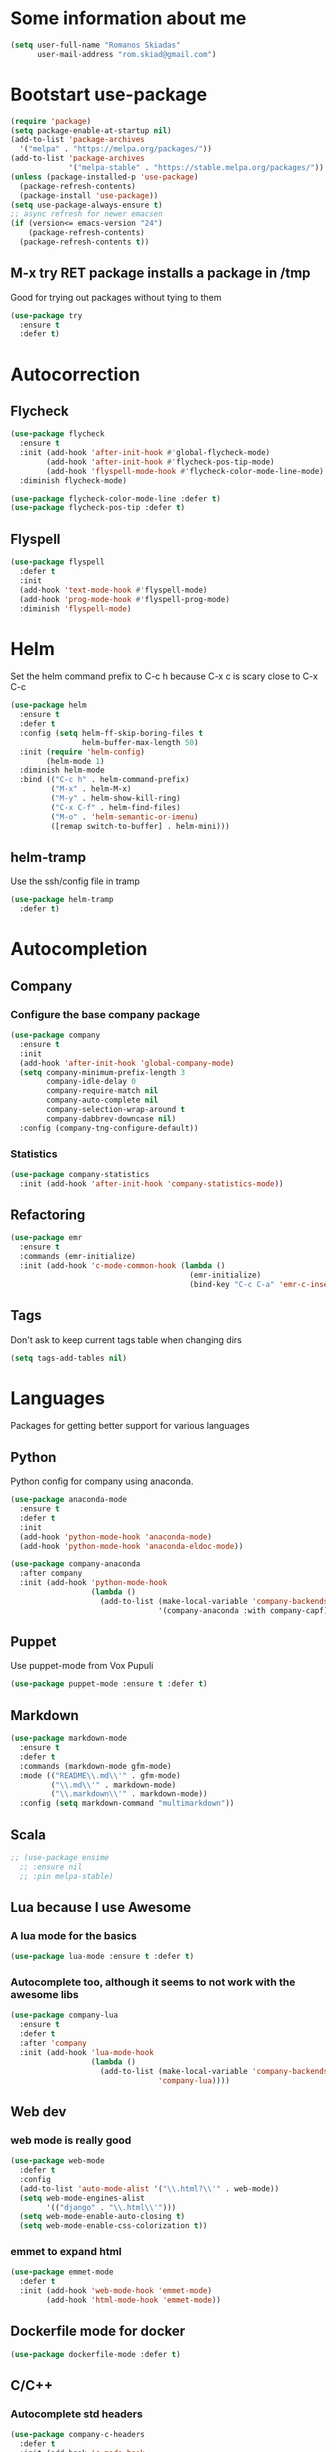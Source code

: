 * Some information about me
#+BEGIN_SRC emacs-lisp
(setq user-full-name "Romanos Skiadas"
      user-mail-address "rom.skiad@gmail.com")
#+END_SRC
* Bootstart use-package
#+BEGIN_SRC emacs-lisp
  (require 'package)
  (setq package-enable-at-startup nil)
  (add-to-list 'package-archives
    '("melpa" . "https://melpa.org/packages/"))
  (add-to-list 'package-archives
               '("melpa-stable" . "https://stable.melpa.org/packages/"))
  (unless (package-installed-p 'use-package)
    (package-refresh-contents)
    (package-install 'use-package))
  (setq use-package-always-ensure t)
  ;; async refresh for newer emacsen
  (if (version<= emacs-version "24")
      (package-refresh-contents)
    (package-refresh-contents t))
#+END_SRC
** M-x try RET package installs a package in /tmp
   Good for trying out packages without tying to them
#+begin_src emacs-lisp
  (use-package try
    :ensure t
    :defer t)
#+end_src

* Autocorrection
** Flycheck
#+BEGIN_SRC emacs-lisp
  (use-package flycheck
    :ensure t
    :init (add-hook 'after-init-hook #'global-flycheck-mode)
          (add-hook 'after-init-hook #'flycheck-pos-tip-mode)
          (add-hook 'flyspell-mode-hook #'flycheck-color-mode-line-mode)
    :diminish flycheck-mode)

  (use-package flycheck-color-mode-line :defer t)
  (use-package flycheck-pos-tip :defer t)
#+END_SRC
** Flyspell
#+BEGIN_SRC emacs-lisp
  (use-package flyspell
    :defer t
    :init
    (add-hook 'text-mode-hook #'flyspell-mode)
    (add-hook 'prog-mode-hook #'flyspell-prog-mode)
    :diminish 'flyspell-mode)
#+END_SRC
* Helm
   Set the helm command prefix to C-c h because C-x c is scary close to C-x C-c
#+BEGIN_SRC emacs-lisp
  (use-package helm
    :ensure t
    :defer t
    :config (setq helm-ff-skip-boring-files t
                  helm-buffer-max-length 50)
    :init (require 'helm-config)
          (helm-mode 1)
    :diminish helm-mode
    :bind (("C-c h" . helm-command-prefix)
           ("M-x" . helm-M-x)
           ("M-y" . helm-show-kill-ring)
           ("C-x C-f" . helm-find-files)
           ("M-o" . 'helm-semantic-or-imenu)
           ([remap switch-to-buffer] . helm-mini)))
#+END_SRC
** helm-tramp
   Use the ssh/config file in tramp
#+BEGIN_SRC emacs-lisp
  (use-package helm-tramp
    :defer t)
#+END_SRC

* Autocompletion
** Company
*** Configure the base company package
#+BEGIN_SRC emacs-lisp
  (use-package company
    :ensure t
    :init
    (add-hook 'after-init-hook 'global-company-mode)
    (setq company-minimum-prefix-length 3
          company-idle-delay 0
          company-require-match nil
          company-auto-complete nil
          company-selection-wrap-around t
          company-dabbrev-downcase nil)
    :config (company-tng-configure-default))
#+END_SRC
*** Statistics
    #+BEGIN_SRC emacs-lisp
    (use-package company-statistics
      :init (add-hook 'after-init-hook 'company-statistics-mode))
    #+END_SRC

** Refactoring
    #+BEGIN_SRC emacs-lisp
      (use-package emr
        :ensure t
        :commands (emr-initialize)
        :init (add-hook 'c-mode-common-hook (lambda ()
                                              (emr-initialize)
                                              (bind-key "C-c C-a" 'emr-c-insert-include c-mode-base-map))))
    #+END_SRC

** Tags
   Don't ask to keep current tags table when changing dirs
   #+BEGIN_SRC emacs-lisp
   (setq tags-add-tables nil)
   #+END_SRC
* Languages
  Packages for getting better support for various languages
** Python
   Python config for company using anaconda.
   #+BEGIN_SRC emacs-lisp
     (use-package anaconda-mode
       :ensure t
       :defer t
       :init
       (add-hook 'python-mode-hook 'anaconda-mode)
       (add-hook 'python-mode-hook 'anaconda-eldoc-mode))

     (use-package company-anaconda
       :after company
       :init (add-hook 'python-mode-hook
                       (lambda ()
                         (add-to-list (make-local-variable 'company-backends)
                                      '(company-anaconda :with company-capf)))))
   #+END_SRC
** Puppet
   Use puppet-mode from Vox Pupuli
   #+BEGIN_SRC emacs-lisp
   (use-package puppet-mode :ensure t :defer t)
   #+END_SRC
** Markdown
#+BEGIN_SRC emacs-lisp
  (use-package markdown-mode
    :ensure t
    :defer t
    :commands (markdown-mode gfm-mode)
    :mode (("README\\.md\\'" . gfm-mode)
           ("\\.md\\'" . markdown-mode)
           ("\\.markdown\\'" . markdown-mode))
    :config (setq markdown-command "multimarkdown"))
#+END_SRC
** Scala
#+BEGIN_SRC emacs-lisp
  ;; (use-package ensime
    ;; :ensure nil
    ;; :pin melpa-stable)
#+END_SRC
** Lua because I use Awesome
*** A lua mode for the basics
#+BEGIN_SRC emacs-lisp
  (use-package lua-mode :ensure t :defer t)
#+END_SRC
*** Autocomplete too, although it seems to not work with the awesome libs
#+BEGIN_SRC emacs-lisp
  (use-package company-lua
    :ensure t
    :defer t
    :after 'company
    :init (add-hook 'lua-mode-hook
                    (lambda ()
                      (add-to-list (make-local-variable 'company-backends)
                                   'company-lua))))
#+END_SRC

** Web dev
*** web mode is really good
#+BEGIN_SRC emacs-lisp
  (use-package web-mode
    :defer t
    :config
    (add-to-list 'auto-mode-alist '("\\.html?\\'" . web-mode))
    (setq web-mode-engines-alist
          '(("django" . "\\.html\\'")))
    (setq web-mode-enable-auto-closing t)
    (setq web-mode-enable-css-colorization t))
#+END_SRC
*** emmet to expand html
    #+BEGIN_SRC emacs-lisp
      (use-package emmet-mode
        :defer t
        :init (add-hook 'web-mode-hook 'emmet-mode)
              (add-hook 'html-mode-hook 'emmet-mode))
    #+END_SRC

** Dockerfile mode for docker
#+begin_src emacs-lisp
  (use-package dockerfile-mode :defer t)
#+end_src
** C/C++
*** Autocomplete std headers
#+BEGIN_SRC emacs-lisp
  (use-package company-c-headers
    :defer t
    :init (add-hook 'c-mode-hook
            (lambda ()
              (add-to-list (make-local-variable 'company-backends)
                           'company-c-headers))))
#+END_SRC

** YANG
#+BEGIN_SRC emacs-lisp
  (use-package yang-mode :defer t
    :bind (:map yang-mode-map
                ("C-c u" . sp-backward-up-sexp)) ;; Take me to your parent. sp is *brilliant*
    :init (add-hook 'yang-mode-hook (lambda ()
                                      (setq imenu-generic-expression
                                            '(("leaf" "leaf \\(.*\\) {" 1)
                                              ("container" "container \\(.*\\) {" 1)
                                              ("list" "list \\(.*\\) {" 1)
                                              ("grouping" "grouping \\(.*\\) {" 1)
                                              ("import" "import \\(.*\\) {" 1)
                                              )))))
#+END_SRC
** Nixos
*** Nix-mode for file editing
   #+BEGIN_SRC emacs-lisp
     (use-package nix-mode :defer t)
   #+END_SRC
*** Nix-company has great autocompletion
   #+BEGIN_SRC emacs-lisp
     (use-package company-nixos-options
       :after  company
       :defer t
       :init (add-hook 'nixos-mode-hook
                       (lambda ()
                         (add-to-list (make-local-variable 'company-backends)
                                      'company-nixos-options))))
   #+END_SRC
** Golang
*** Warn if gopath is unset
    #+BEGIN_SRC emacs-lisp
      (unless (getenv "GOPATH")
        (user-error "GOPATH unset"))
    #+END_SRC
*** Base go-mode
    Jump to def using [[https://github.com/rogpeppe/godef][godef]]
    Automatically add/remove missing imports with [[golang.org/x/tools/cmd/goimports][goimports]]
   #+BEGIN_SRC emacs-lisp
     (use-package go-mode
       :defer t
       :config (setq gofmt-command "goimports"
                     gofmt-show-errors nil) ;; what do i have flycheck for?
       ;; workaround not matching multiline signatures
       ;;  https://github.com/dominikh/go-mode.el/issues/57
       (defun rski/go-mode-setup ()
         (setq-local imenu-generic-expression
                     '(("type" "^type *\\([^ \t\n\r\f]*(\\)" 1)
                       ("func" "^func \\(.*\\)(" 1)))
         (setq-local whitespace-line-column 100)
         (whitespace-mode t)
         (setq fill-column 100)
         (auto-fill-mode t))
       (add-hook 'go-mode-hook #'rski/go-mode-setup)
       :init (add-hook 'before-save-hook 'gofmt-before-save)
       :bind (:map go-mode-map
              ("M-." . godef-jump)
              ("M-4 M-." . godef-jump-other-window)
              ("C-c C-d" . 'godoc-at-point)))
   #+END_SRC
*** Autocompletion, requires [[https://github.com/nsf/gocode%20][gocode]] and gopath to be set to include it
    FIXME: rebind template fwd, backward and yas fwd should i ever set it up with company
   #+BEGIN_SRC emacs-lisp
     (use-package company-go
       :after company
       :defer t
       :init (add-hook 'go-mode-hook
                       (lambda ()
                         (add-to-list (make-local-variable 'company-backends)
                                      'company-go)))
             (setq company-go-insert-arguments nil))
   #+END_SRC
*** Eldoc, also requires gocode
   #+BEGIN_SRC emacs-lisp
     (use-package go-eldoc
       :defer t
       :init (add-hook 'go-mode-hook 'go-eldoc-setup))
   #+END_SRC
*** Guru
    #+BEGIN_SRC emacs-lisp
      (use-package go-guru
        :defer t
        :init (add-hook 'go-mode-hook 'go-guru-hl-identifier-mode))
    #+END_SRC
*** playground inside emacs
    #+BEGIN_SRC emacs-lisp
    (use-package go-playground :defer t)
    #+END_SRC
*** go test to run tests
    #+BEGIN_SRC emacs-lisp
      (use-package gotest
        :after go-mode
        :config
        (add-hook 'go-test-mode-hook 'visual-line-mode)
        (brewery-go-test-config)
        (setq go-test-verbose t) ;; passes -v to go-test so the test names show when running them
        :bind (:map go-mode-map
               ("C-c t f" . go-test-current-file)
               ("C-c t t" . go-test-current-test)))
    #+END_SRC
*** go rename for refactoring
    #+BEGIN_SRC emacs-lisp
      (use-package go-rename
         :after go-mode
         :bind (:map go-mode-map
                     ("C-c r" . go-rename)))
    #+END_SRC
*** metalinter
    #+BEGIN_SRC emacs-lisp
      (use-package flycheck-gometalinter
        :init (add-hook 'go-mode-hook (lambda () (flycheck-select-checker 'gometalinter)))
        :config
        (progn
          (setq flycheck-gometalinter-fast t)
          (setq flycheck-gometalinter-disable-linters '("gocyclo" "goconst" "vetshadow"))
          (flycheck-gometalinter-setup)))
    #+END_SRC
** Protocol buffers
   #+BEGIN_SRC emacs-lisp
     (use-package protobuf-mode :defer t)
   #+END_SRC
** Rust
   #+BEGIN_SRC emacs-lisp
     (use-package rust-mode :defer t)

     (use-package flycheck-rust
       :config (add-hook 'flycheck-mode-hook #'flycheck-rust-setup))

   (use-package racer
     :defer t
     :init
     (add-hook 'rust-mode-hook 'racer-mode)
     (add-hook 'racer-mode-hook 'eldoc-mode))
   #+END_SRC
* Git configuration
** Magit
   The best thing since sliced bread and normal bread.
   vc is the built-in version control system and it is disabled because I don't use it really.
#+BEGIN_SRC emacs-lisp
  (use-package magit
    :defer t
    :bind ("C-c g" . magit-status))
  (setq vc-handled-backends nil)
#+END_SRC
** Configure git-gutter
#+BEGIN_SRC emacs-lisp
  (use-package git-gutter
     :defer t
     :ensure t
     :config (setq git-gutter:update-interval 0.1)
     :init (global-git-gutter-mode t)
     :diminish git-gutter-mode)
#+END_SRC
* Navigation
** Swiper for more fine-grained search in a buffer
*** The swiper package that uses helm
#+BEGIN_SRC emacs-lisp
  (use-package swiper-helm
    :ensure t
    :defer t
    :bind (("M-i" . swiper-helm)))
#+END_SRC
** Hydra: bindings that stick around
   Tired of pressing C-c ! n C-c ! n C-c ! p again and again to go through the errors?
   Hydra can make this C-c ! n n n n p n etc!
#+BEGIN_SRC emacs-lisp
  (use-package hydra
    :defer t
    :ensure t)
#+END_SRC
** Projectile
*** Base projectile package
   Enable projectile globally, then C-c p is the prefix for projectile.
#+BEGIN_SRC emacs-lisp
  (use-package projectile
    :ensure t
    :init (projectile-global-mode)
    (add-to-list 'projectile-globally-ignored-directories "Godeps")
    (projectile-cleanup-known-projects)
    :config (setq projectile-mode-line
                  '(:eval (format " Projectile[%s]"
                                  (projectile-project-name)))))
#+END_SRC
*** Helm projectile for some projectile niceness with helm
  #+BEGIN_SRC emacs-lisp
  ;Helm-ag is required for helm-projectile-ag below
  (use-package helm-ag :defer t)
  (use-package helm-projectile
    :config (helm-projectile-on)
    :commands (helm-projectile-switch-project helm-projectile-switch-to-buffer)
    :bind ("M-I" . helm-projectile-ag))
  (defun rski/c-p-dwim()
    "If inside a project, do find-file, otherwise switch to a project."
    (interactive)
    (if (ignore-errors (projectile-project-root))
        (helm-projectile-switch-to-buffer)
      (helm-projectile-switch-project)))
  #+END_SRC
** scrolling
   one line at a time
   #+BEGIN_SRC emacs-lisp
     (setq scroll-conservatively 1000)
   #+END_SRC
** treemacs
   Treemacs has a built-in persistent tag view. which i want to have.
   It also looks amazing, much better than neotree.
   #+BEGIN_SRC emacs-lisp
   (use-package treemacs :defer t)
   (use-package treemacs-projectile
     :defer t
     :after treemacs
     :bind (("C-c v" . treemacs-projectile-toggle))
     :after projectile)
   #+END_SRC
* Niceties
** Helpful
   #+BEGIN_SRC emacs-lisp
     (use-package helpful
       :defer t
       :bind (([remap describe-function] . helpful-function)
              ([remap describe-key] . helpful-key)))
   #+END_SRC
** Line numbers
   This only works with emacs26 but idc
   #+BEGIN_SRC emacs-lisp
     (setq display-line-numbers-grow-only t)
     (add-hook 'prog-mode-hook #'display-line-numbers-mode)
     (add-hook 'text-mode-hook #'display-line-numbers-mode)
   #+END_SRC
** Oh god shut up
   #+BEGIN_SRC emacs-lisp
   (setq ring-bell-function 'ignore)
   #+END_SRC
** Which key to show possible candidates for keystrokes after a prefix like C-c
  #+BEGIN_SRC emacs-lisp
    (use-package which-key
      :ensure t
      :defer t
      :init (which-key-mode)
      :diminish which-key-mode)
  #+END_SRC
** Whitespace
#+BEGIN_SRC emacs-lisp
(use-package ws-butler
  :ensure t
  :defer t
  :init
  (add-hook 'text-mode-hook #'ws-butler-mode)
  (add-hook 'prog-mode-hook #'ws-butler-mode)
  :diminish ws-butler-mode)

  (add-hook 'text-mode-hook (lambda () (setq show-trailing-whitespace t)))
  (add-hook 'prog-mode-hook (lambda () (setq show-trailing-whitespace t)))
  (setq whitespace-style '(face lines-tail))
#+END_SRC

** Better defaults.
    Remove toolbars, scroll bars, etc, remember pointer when closing file, mouse yank insert at point,
    sets require-final-newline, indent-tabs set to nil, other useful stuff
    Also set it up so that files have at least one directory prefixed. This is really helpful.
#+BEGIN_SRC emacs-lisp
(use-package better-defaults
  :init (setq uniquify-min-dir-content 1)
  :ensure t)
#+END_SRC

** Other little nice settings

#+BEGIN_SRC emacs-lisp
  (setq sentence-end-double-space nil) ;; when filling, use one space after fullstop
  (defalias 'yes-or-no-p 'y-or-n-p)
  (setq column-number-mode 1)
  (setq backup-directory-alist
        `((".*" . "~/.tmp/emacs")))
  (setq auto-save-file-name-transforms
        `((".*" ,"~/.tmp/emacs" t)))
  (setq visible-bell nil)
  (setq inhibit-startup-screen t)
  (add-to-list 'auto-mode-alist '("Cask" . emacs-lisp-mode))
  (add-hook 'prog-mode-hook (lambda () (setq tab-width 4))) ; 8 is the default and that is waaaay to much
  (setq create-lockfiles nil);; might be a bad idea but for 99% of the time should be ok
#+END_SRC

** Highlight todos
   #+BEGIN_SRC emacs-lisp
   (use-package hl-todo
     :init (global-hl-todo-mode))
   #+END_SRC
** anzu to show num of matched searches in the buffer
   #+BEGIN_SRC emacs-lisp
   (use-package anzu
     :diminish anzu-mode
     :init (add-hook 'after-init-hook 'global-anzu-mode))
   #+END_SRC
* Theming
** monokai does nice highlighting of src blocks in org
#+BEGIN_SRC emacs-lisp
  (use-package monokai-theme
    :ensure t
    :defer t)
    ;; :init (load-theme 'monokai 'no-confirm))
#+END_SRC
** atom one dark is also a good theme
   #+BEGIN_SRC emacs-lisp
   (use-package atom-one-dark-theme
     :ensure t
     :defer t)
   #+END_SRC
** solarised is pretty nice too
   #+BEGIN_SRC emacs-lisp
   (use-package solarized-theme
     :defer t
     :init (load-theme 'solarized-dark 'no-confirm))
   #+END_SRC
** left fringe arrow
   Set the face for the breakpoint triangle (and whatever else uses this bitmap)
   #+BEGIN_SRC emacs-lisp
     (defface right-triangle-face
       '((t :foreground "red"))
       "Face for the right-triangle bitmap.")
     (set-fringe-bitmap-face 'right-triangle 'right-triangle-face)
   #+END_SRC
** Fonts
#+BEGIN_SRC emacs-lisp
(set-face-attribute 'default nil
                    :family "Source Code Pro" :height 105)
#+END_SRC
** Rainbow delimiters
   #+BEGIN_SRC emacs-lisp
     (use-package rainbow-delimiters :defer t
       :init (add-hook 'emacs-lisp-mode-hook 'rainbow-delimiters-mode))
   #+END_SRC
** Mode line
  #+BEGIN_SRC emacs-lisp
    (setq-default mode-line-format '("" mode-line-modified
          mode-line-remote " " mode-line-buffer-identification " "
          mode-line-position mode-line-modes mode-line-misc-info))
  #+END_SRC
* Org mode
** Install org from the repos
#+BEGIN_SRC emacs-lisp
  (use-package org
    :ensure t
    :defer t ;; FIXME this doesn't actually do much for some reason
    :init (setq org-todo-keywords
                '((sequence "TODO" "|" "DONE" "ABANDONED")))
          (setq org-hide-leading-stars t)
    :bind (("\C-col" . org-store-link)
           ("\C-coa" . org-agenda)
           ("\C-coc" . org-capture)
           ("\C-cob" . org-switchb))
    :config (setq org-directory (expand-file-name "~/org"))
     (load-library "find-lisp")
     (defun rski/set-org-agenda-files()
       (interactive)
       (setq org-agenda-files (find-lisp-find-files "~/org" "\.org$")))
    (rski/set-org-agenda-files)
    (setq org-default-notes-file (concat org-directory "/agenda.org"))
    (setq org-src-fontify-natively t))
#+END_SRC

** Presentations
*** Org (for some reason called ox-reveal too, kinda confusing) reveal for exporting to reveal.js

#+BEGIN_SRC emacs-lisp
    (use-package ox-reveal
      :ensure t
      :defer t
      :config (setq org-reveal-root "http://cdn.jsdelivr.net/reveal.js/3.0.0/")
      :init (add-hook 'org-mode 'reveal-mode))
#+END_SRC

*** htmlize for syntax highlighting in org presentations

#+BEGIN_SRC emacs-lisp
  (use-package htmlize
    :ensure t
    :defer t)
#+END_SRC

** Plot with gnuplot
   org-plot/gnuplot requires the gnuplot lib
   #+BEGIN_SRC emacs-lisp
     (use-package gnuplot :defer t)
   #+END_SRC
* Editing
** Evil
   #+BEGIN_SRC emacs-lisp
     (use-package evil
       :init (setq evil-want-C-u-scroll t)
       :config (evil-mode)
       (define-key evil-normal-state-map (kbd "M-.") nil)
       (setq evil-fold-list
             `(((origami-mode)
                :open-all   ,(lambda () (origami-open-all-nodes (current-buffer)))
                :close-all  ,(lambda () (origami-close-all-nodes (current-buffer)))
                :toggle     ,(lambda () (origami-toggle-node (current-buffer) (point)))
                :open       ,(lambda () (origami-open-node (current-buffer) (point)))
                :open-rec   ,(lambda () (origami-open-node-recursively (current-buffer) (point)))
                :close      ,(lambda () (origami-close-node (current-buffer) (point))))))
       (add-to-list 'evil-emacs-state-modes 'elfeed-search-mode)
       (add-to-list 'evil-emacs-state-modes 'elfeed-show-mode)
       :bind (:map evil-motion-state-map
             (":" . evil-repeat-find-char)
             (";" . evil-ex))
       :after (evil-magit evil-leader))

     (use-package evil-magit
       :config (evil-magit-init))

     (use-package evil-leader
       :defer t
       :init (global-evil-leader-mode)
       :config (evil-leader/set-key
                "ee" 'eval-last-sexp
                "f" 'helm-find-files
                "xb" 'helm-mini
                "xkk" 'kill-current-buffer
                "oo" 'other-window
                "of" 'other-frame
                "ww" 'evil-window-next
                "ws" 'evil-window-split
                "s" 'rski-smartparens-hydra/body)
               (evil-leader/set-leader ",")
               (define-key evil-normal-state-map (kbd "C-p") 'rski/c-p-dwim)
               (evil-define-key 'normal go-mode-map (kbd "gd") 'godef-jump)
               (evil-define-key 'normal go-mode-map (kbd "god") 'godef-jump-other-window)
               (evil-define-key 'visual go-mode-map (kbd "gd") 'godef-jump)
               (evil-define-key 'visual go-mode-map (kbd "god") 'godef-jump-other-window))

     (use-package evil-escape
       :diminish evil-escape-mode
       :config (evil-escape-mode))

     ;; (use-package org-evil)
     ;; (use-package evil-smartparens)
     ;; (use-package evil-nerd-commenter)
     (use-package evil-surround :init (global-evil-surround-mode))
   #+END_SRC
** Folding
   Required by evil-fold
   #+BEGIN_SRC emacs-lisp
   (use-package origami
     :init (global-origami-mode))
   #+END_SRC
** Undo tree
#+BEGIN_SRC emacs-lisp
  (use-package undo-tree
    :ensure t
    :defer t)
#+END_SRC
** Smartparens
#+BEGIN_SRC emacs-lisp
  (use-package smartparens
    :ensure t
    :defer t
    :init
    (add-hook 'prog-mode-hook #'smartparens-mode)
    (add-hook 'text-mode-hook #'smartparens-mode)
    :config (defhydra rski-smartparens-hydra ()
            "Edit parens"
            ("l" sp-forward-slurp-sexp "s-back")
            ("h" sp-backward-slurp-sexp "s-fwd")
            ("u" sp-unwrap-sexp "unwrap")
            ("w" sp-rewrap-sexp "rewrap"))
            (require 'smartparens-config)
    :diminish smartparens-mode)
#+END_SRC
** Comments
   Rebind M-; to comment out lines instead of insert comments in the end
   #+BEGIN_SRC emacs-lisp
   (global-set-key (kbd "M-;") 'comment-line)
   #+END_SRC
* Make visiting and reloading the config easy
** Visit the config file
#+BEGIN_SRC emacs-lisp
  (defun rski/visit-config ()
    (interactive)
    (find-file (substitute-in-file-name "$HOME/.emacs.d/config.org")))
#+END_SRC
** Load the config with babel
#+BEGIN_SRC emacs-lisp
  (defun rski/load-config ()
    (interactive)
    (setq config-file (substitute-in-file-name "$HOME/.emacs.d/config.org"))
    (org-babel-load-file config-file))
#+END_SRC
* Modeline stuff
** Display battery and time
   #+BEGIN_SRC emacs-lisp
   (display-time-mode t)
   (display-battery-mode t)
   (setq battery-mode-line-format "[%L %b%p%% %t]")
   #+END_SRC
* Applications
** Eshell
   #+BEGIN_SRC emacs-lisp
     (add-hook 'eshell-mode-hook
               (lambda ()
                 (setq show-trailing-whitespace nil)))
   #+END_SRC
** Ledger
*** The base backage
   TODO
   (defvar ledger-environment-alist nil
  "Variable to hold details about ledger-mode's environment.
Adding the dotted pair (\"decimal-comma\" . t) will tell ledger
to treat commas as decimal separator.")
   #+BEGIN_SRC emacs-lisp
     (use-package ledger-mode
       :defer t
       :config (add-to-list 'auto-mode-alist '("\\.ledger$" . ledger-mode)))
   #+END_SRC
*** Flycheck for in-buffer formatting and balancing
    Pedantic means all accounts and payees need to be defined before being used
   #+BEGIN_SRC emacs-lisp
     (use-package flycheck-ledger
       :defer t
       :init (setq flycheck-ledger-pedantic "check-payees"))
   #+END_SRC
** IRC
   Make ERC spellcheck messages before I send them
   #+BEGIN_SRC emacs-lisp
     (add-hook 'erc-mode-hook 'erc-spelling-mode)
     (setq erc-pcomplete-nick-postfix ", ")
   #+END_SRC
** Feeds with elfeed
   #+BEGIN_SRC emacs-lisp
     (use-package elfeed
       :defer t
       :config (setq elfeed-feeds
                     '(("http://planet.emacsen.org/atom.xml" emacs)
                       ("http://steve-yegge.blogspot.com/atom.xml" blog emacs)
                       ("http://nullprogram.com/feed/" blog emacs)
                       ("https://jvns.ca/atom.xml" blog))))

   #+END_SRC
** eww
   #+BEGIN_SRC emacs-lisp
     (defun rski/rfc (rfc)
       (interactive "nView RFC>")
       (eww (format "https://tools.ietf.org/html/rfc%s" rfc )))

   #+END_SRC
* System
  Emacs is one of the things that i will pretty much *always* start,
  so putting my startup scripts here is DE/WM agnostic
** Disable touchpad
   It gets in the way when typing, I use the trackpoint anyway
   #+BEGIN_SRC emacs-lisp
     (let* ((touchpad-id-str (shell-command-to-string "xinput list --id-only  \"SynPS/2 Synaptics TouchPad\""))
            (touchpad-id (string-to-number touchpad-id-str)))
       (unless (eq touchpad-id 0)
         (message "disabling device with id %s, hoping it's the touchpad" touchpad-id)
         (shell-command (format "xinput disable %s" touchpad-id))))
   #+END_SRC
** Set up the keyboard
   My keyboard config gets messed up when I plug in a keyboard (eg dock the laptop)
   It is easier and faster to just call a command in Emacs rather than have to restart
   awesome (IF I'm using awesome) or any other awesome-based solution.
   This makes caps another control and right ctrl change layout
   #+BEGIN_SRC emacs-lisp
     (defun rski/set-up-keyboard()
       (interactive)
       (shell-command "setxkbmap -layout \"gb,el\" -option \"ctrl:nocaps\" -option \"grp:rctrl_toggle\""))

     (rski/set-up-keyboard)
     (defun rski/UNMESS-KEYBOARD()
       "I very often press caps lock before Emacs disables it and then
       start Emacs before pressing it again. Use this function to
       enable it again so that I can turn it off"
       (interactive)
       (shell-command "setxkbmap -layout \"gb,el\" -option \"\"")
       (sleep-for 1)
       (rski/set-up-keyboard))
   #+END_SRC
** Xrandr
   #+BEGIN_SRC emacs-lisp
        (defun rski/xrandr-vertical()
          (interactive)
          (shell-command "xrandr --output DP-2-1 --off --output DP-2-2 --rotate left --auto --right-of eDP-1 --output eDP-1 --auto"))
        (defun rski/xrandr-auto()
          (interactive)
          (shell-command "xrandr --auto"))
   #+END_SRC

* Hacks
  Load the work in progress stuff that the world is not ready for.
  There is horrible stuff brewing in there. Also work stuff that I do not want to publish.
#+BEGIN_SRC emacs-lisp
 (use-package brewery
   :defer t
   :commands brewery-go-test-config ;; Whenever I open a go file, this function gets evaluated, pulling the rest of the file along with other commands that should be autoloaded but aren't, so they become available by chance. Eh.
   :ensure nil
   :load-path "~/Code/emacs-brewery/")
#+END_SRC

#+BEGIN_SRC emacs-lisp
  (org-babel-do-load-languages
        'org-babel-load-languages
        '((emacs-lisp . t)
          (octave . t)))
#+END_SRC
** Remacs
   List some unported remacs functions
  #+BEGIN_SRC emacs-lisp
    (defun list-unported-remacs-funcs (remacs-dir)
      (unless (file-directory-p remacs-dir)
        (user-error "dir \"%s\" not found" remacs-dir))
      (let* ((default-directory (concat (file-name-as-directory remacs-dir) "src"))
             (defuns (shell-command-to-string "grep -rnIH \"^DEFUN\""))
             (defun-list (split-string defuns "\n" t)))
        (let ((buff (get-buffer-create "*unported functions*"))
              prev-file)
          (switch-to-buffer-other-window buff)
          (delete-region (point-min) (point-max))
          (org-mode)
          (dolist (line defun-list)
            (let ((current-file (car (split-string line ":" t))))
              (unless (string-equal prev-file current-file)
                (setq prev-file current-file)
                (insert "* " prev-file "\n"))
              (insert "  - " (cadr (split-string line "\"")) "\n")
              )))))

    (defun rski/list-unported-emacs-funcs ()
      (interactive)
      (list-unported-remacs-funcs "~/Code/rust/remacs"))
  #+END_SRC

